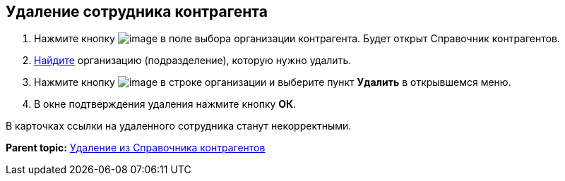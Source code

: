 
== Удаление сотрудника контрагента

. Нажмите кнопку image:buttons/bt_selector_book.png[image] в поле выбора организации контрагента. Будет открыт Справочник контрагентов.
. xref:SearchByPartners.html[Найдите] организацию (подразделение), которую нужно удалить.
. Нажмите кнопку image:buttons/verticalDots.png[image] в строке организации и выберите пункт [.ph .uicontrol]*Удалить* в открывшемся меню.
. В окне подтверждения удаления нажмите кнопку [.ph .uicontrol]*ОК*.

В карточках ссылки на удаленного сотрудника станут некорректными.

*Parent topic:* xref:../topics/PartnersRemove.html[Удаление из Справочника контрагентов]
